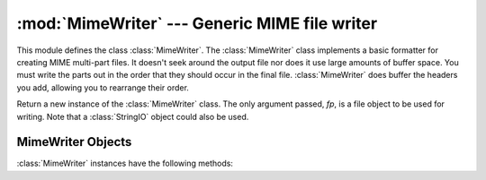 :mod:`MimeWriter` --- Generic MIME file writer
==============================================

.. module:: MimeWriter
   :synopsis: Write MIME format files.
   :deprecated:

.. sectionauthor:: Christopher G. Petrilli <petrilli@amber.org>


.. deprecated:: 2.3
   The :mod:`email` package should be used in preference to the :mod:`MimeWriter`
   module.  This module is present only to maintain backward compatibility.

This module defines the class :class:`MimeWriter`.  The :class:`MimeWriter`
class implements a basic formatter for creating MIME multi-part files.  It
doesn't seek around the output file nor does it use large amounts of buffer
space. You must write the parts out in the order that they should occur in the
final file. :class:`MimeWriter` does buffer the headers you add, allowing you
to rearrange their order.


.. class:: MimeWriter(fp)

   Return a new instance of the :class:`MimeWriter` class.  The only argument
   passed, *fp*, is a file object to be used for writing. Note that a
   :class:`StringIO` object could also be used.


.. _mimewriter-objects:

MimeWriter Objects
------------------

:class:`MimeWriter` instances have the following methods:


.. method:: MimeWriter.addheader(key, value[, prefix])

   Add a header line to the MIME message. The *key* is the name of the header,
   where the *value* obviously provides the value of the header. The optional
   argument *prefix* determines where the header  is inserted; ``0`` means append
   at the end, ``1`` is insert at the start. The default is to append.


.. method:: MimeWriter.flushheaders()

   Causes all headers accumulated so far to be written out (and forgotten). This is
   useful if you don't need a body part at all, e.g. for a subpart of type
   :mimetype:`message/rfc822` that's (mis)used to store some header-like
   information.


.. method:: MimeWriter.startbody(ctype[, plist[, prefix]])

   Returns a file-like object which can be used to write to the body of the
   message.  The content-type is set to the provided *ctype*, and the optional
   parameter *plist* provides additional parameters for the content-type
   declaration. *prefix* functions as in :meth:`addheader` except that the default
   is to insert at the start.


.. method:: MimeWriter.startmultipartbody(subtype[, boundary[, plist[, prefix]]])

   Returns a file-like object which can be used to write to the body of the
   message.  Additionally, this method initializes the multi-part code, where
   *subtype* provides the multipart subtype, *boundary* may provide a user-defined
   boundary specification, and *plist* provides optional parameters for the
   subtype. *prefix* functions as in :meth:`startbody`.  Subparts should be created
   using :meth:`nextpart`.


.. method:: MimeWriter.nextpart()

   Returns a new instance of :class:`MimeWriter` which represents an individual
   part in a multipart message.  This may be used to write the  part as well as
   used for creating recursively complex multipart messages. The message must first
   be initialized with :meth:`startmultipartbody` before using :meth:`nextpart`.


.. method:: MimeWriter.lastpart()

   This is used to designate the last part of a multipart message, and should
   *always* be used when writing multipart messages.

